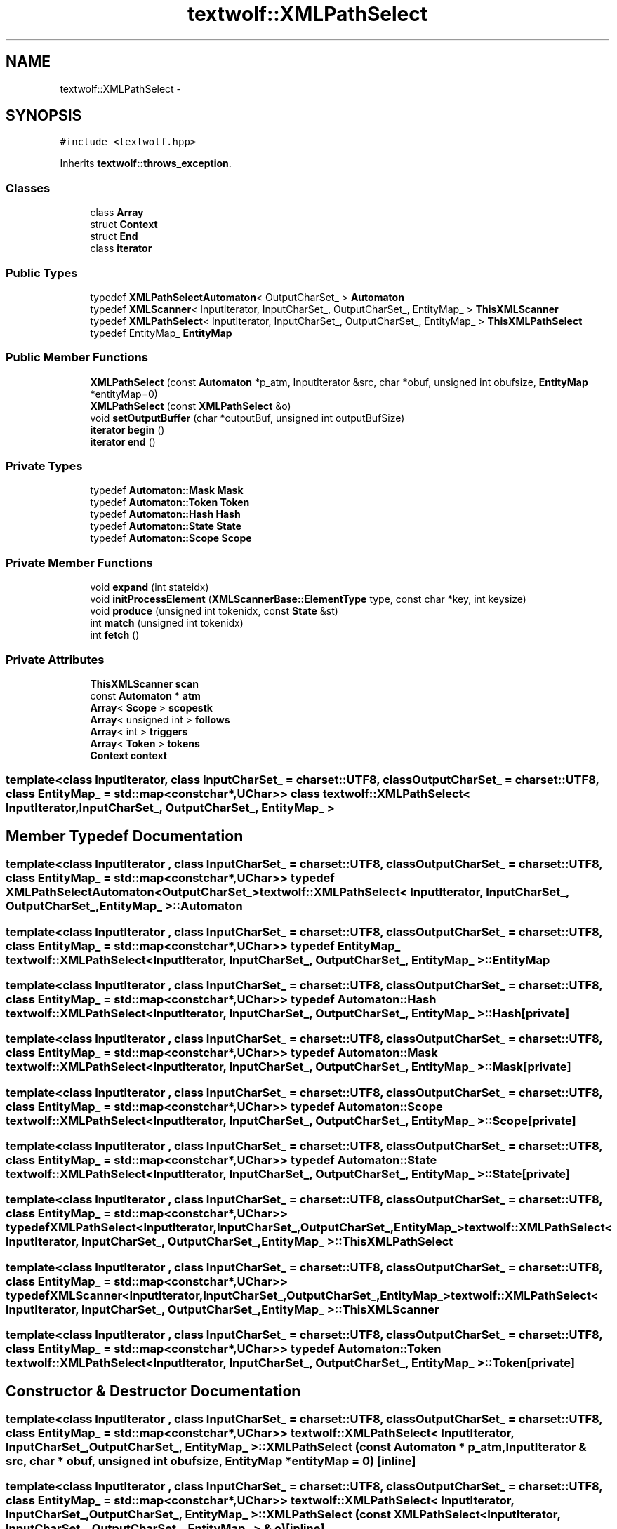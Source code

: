 .TH "textwolf::XMLPathSelect" 3 "10 Jun 2011" "textwolf" \" -*- nroff -*-
.ad l
.nh
.SH NAME
textwolf::XMLPathSelect \- 
.SH SYNOPSIS
.br
.PP
.PP
\fC#include <textwolf.hpp>\fP
.PP
Inherits \fBtextwolf::throws_exception\fP.
.SS "Classes"

.in +1c
.ti -1c
.RI "class \fBArray\fP"
.br
.ti -1c
.RI "struct \fBContext\fP"
.br
.ti -1c
.RI "struct \fBEnd\fP"
.br
.ti -1c
.RI "class \fBiterator\fP"
.br
.in -1c
.SS "Public Types"

.in +1c
.ti -1c
.RI "typedef \fBXMLPathSelectAutomaton\fP< OutputCharSet_ > \fBAutomaton\fP"
.br
.ti -1c
.RI "typedef \fBXMLScanner\fP< InputIterator, InputCharSet_, OutputCharSet_, EntityMap_ > \fBThisXMLScanner\fP"
.br
.ti -1c
.RI "typedef \fBXMLPathSelect\fP< InputIterator, InputCharSet_, OutputCharSet_, EntityMap_ > \fBThisXMLPathSelect\fP"
.br
.ti -1c
.RI "typedef EntityMap_ \fBEntityMap\fP"
.br
.in -1c
.SS "Public Member Functions"

.in +1c
.ti -1c
.RI "\fBXMLPathSelect\fP (const \fBAutomaton\fP *p_atm, InputIterator &src, char *obuf, unsigned int obufsize, \fBEntityMap\fP *entityMap=0)"
.br
.ti -1c
.RI "\fBXMLPathSelect\fP (const \fBXMLPathSelect\fP &o)"
.br
.ti -1c
.RI "void \fBsetOutputBuffer\fP (char *outputBuf, unsigned int outputBufSize)"
.br
.ti -1c
.RI "\fBiterator\fP \fBbegin\fP ()"
.br
.ti -1c
.RI "\fBiterator\fP \fBend\fP ()"
.br
.in -1c
.SS "Private Types"

.in +1c
.ti -1c
.RI "typedef \fBAutomaton::Mask\fP \fBMask\fP"
.br
.ti -1c
.RI "typedef \fBAutomaton::Token\fP \fBToken\fP"
.br
.ti -1c
.RI "typedef \fBAutomaton::Hash\fP \fBHash\fP"
.br
.ti -1c
.RI "typedef \fBAutomaton::State\fP \fBState\fP"
.br
.ti -1c
.RI "typedef \fBAutomaton::Scope\fP \fBScope\fP"
.br
.in -1c
.SS "Private Member Functions"

.in +1c
.ti -1c
.RI "void \fBexpand\fP (int stateidx)"
.br
.ti -1c
.RI "void \fBinitProcessElement\fP (\fBXMLScannerBase::ElementType\fP type, const char *key, int keysize)"
.br
.ti -1c
.RI "void \fBproduce\fP (unsigned int tokenidx, const \fBState\fP &st)"
.br
.ti -1c
.RI "int \fBmatch\fP (unsigned int tokenidx)"
.br
.ti -1c
.RI "int \fBfetch\fP ()"
.br
.in -1c
.SS "Private Attributes"

.in +1c
.ti -1c
.RI "\fBThisXMLScanner\fP \fBscan\fP"
.br
.ti -1c
.RI "const \fBAutomaton\fP * \fBatm\fP"
.br
.ti -1c
.RI "\fBArray\fP< \fBScope\fP > \fBscopestk\fP"
.br
.ti -1c
.RI "\fBArray\fP< unsigned int > \fBfollows\fP"
.br
.ti -1c
.RI "\fBArray\fP< int > \fBtriggers\fP"
.br
.ti -1c
.RI "\fBArray\fP< \fBToken\fP > \fBtokens\fP"
.br
.ti -1c
.RI "\fBContext\fP \fBcontext\fP"
.br
.in -1c

.SS "template<class InputIterator, class InputCharSet_ = charset::UTF8, class OutputCharSet_ = charset::UTF8, class EntityMap_ = std::map<const char*,UChar>> class textwolf::XMLPathSelect< InputIterator, InputCharSet_, OutputCharSet_, EntityMap_ >"

.SH "Member Typedef Documentation"
.PP 
.SS "template<class InputIterator , class InputCharSet_  = charset::UTF8, class OutputCharSet_  = charset::UTF8, class EntityMap_  = std::map<const char*,UChar>> typedef \fBXMLPathSelectAutomaton\fP<OutputCharSet_> \fBtextwolf::XMLPathSelect\fP< InputIterator, InputCharSet_, OutputCharSet_, EntityMap_ >::\fBAutomaton\fP"
.SS "template<class InputIterator , class InputCharSet_  = charset::UTF8, class OutputCharSet_  = charset::UTF8, class EntityMap_  = std::map<const char*,UChar>> typedef EntityMap_ \fBtextwolf::XMLPathSelect\fP< InputIterator, InputCharSet_, OutputCharSet_, EntityMap_ >::\fBEntityMap\fP"
.SS "template<class InputIterator , class InputCharSet_  = charset::UTF8, class OutputCharSet_  = charset::UTF8, class EntityMap_  = std::map<const char*,UChar>> typedef \fBAutomaton::Hash\fP \fBtextwolf::XMLPathSelect\fP< InputIterator, InputCharSet_, OutputCharSet_, EntityMap_ >::\fBHash\fP\fC [private]\fP"
.SS "template<class InputIterator , class InputCharSet_  = charset::UTF8, class OutputCharSet_  = charset::UTF8, class EntityMap_  = std::map<const char*,UChar>> typedef \fBAutomaton::Mask\fP \fBtextwolf::XMLPathSelect\fP< InputIterator, InputCharSet_, OutputCharSet_, EntityMap_ >::\fBMask\fP\fC [private]\fP"
.SS "template<class InputIterator , class InputCharSet_  = charset::UTF8, class OutputCharSet_  = charset::UTF8, class EntityMap_  = std::map<const char*,UChar>> typedef \fBAutomaton::Scope\fP \fBtextwolf::XMLPathSelect\fP< InputIterator, InputCharSet_, OutputCharSet_, EntityMap_ >::\fBScope\fP\fC [private]\fP"
.SS "template<class InputIterator , class InputCharSet_  = charset::UTF8, class OutputCharSet_  = charset::UTF8, class EntityMap_  = std::map<const char*,UChar>> typedef \fBAutomaton::State\fP \fBtextwolf::XMLPathSelect\fP< InputIterator, InputCharSet_, OutputCharSet_, EntityMap_ >::\fBState\fP\fC [private]\fP"
.SS "template<class InputIterator , class InputCharSet_  = charset::UTF8, class OutputCharSet_  = charset::UTF8, class EntityMap_  = std::map<const char*,UChar>> typedef \fBXMLPathSelect\fP<InputIterator,InputCharSet_,OutputCharSet_,EntityMap_> \fBtextwolf::XMLPathSelect\fP< InputIterator, InputCharSet_, OutputCharSet_, EntityMap_ >::\fBThisXMLPathSelect\fP"
.SS "template<class InputIterator , class InputCharSet_  = charset::UTF8, class OutputCharSet_  = charset::UTF8, class EntityMap_  = std::map<const char*,UChar>> typedef \fBXMLScanner\fP<InputIterator,InputCharSet_,OutputCharSet_,EntityMap_> \fBtextwolf::XMLPathSelect\fP< InputIterator, InputCharSet_, OutputCharSet_, EntityMap_ >::\fBThisXMLScanner\fP"
.SS "template<class InputIterator , class InputCharSet_  = charset::UTF8, class OutputCharSet_  = charset::UTF8, class EntityMap_  = std::map<const char*,UChar>> typedef \fBAutomaton::Token\fP \fBtextwolf::XMLPathSelect\fP< InputIterator, InputCharSet_, OutputCharSet_, EntityMap_ >::\fBToken\fP\fC [private]\fP"
.SH "Constructor & Destructor Documentation"
.PP 
.SS "template<class InputIterator , class InputCharSet_  = charset::UTF8, class OutputCharSet_  = charset::UTF8, class EntityMap_  = std::map<const char*,UChar>> \fBtextwolf::XMLPathSelect\fP< InputIterator, InputCharSet_, OutputCharSet_, EntityMap_ >::\fBXMLPathSelect\fP (const \fBAutomaton\fP * p_atm, InputIterator & src, char * obuf, unsigned int obufsize, \fBEntityMap\fP * entityMap = \fC0\fP)\fC [inline]\fP"
.SS "template<class InputIterator , class InputCharSet_  = charset::UTF8, class OutputCharSet_  = charset::UTF8, class EntityMap_  = std::map<const char*,UChar>> \fBtextwolf::XMLPathSelect\fP< InputIterator, InputCharSet_, OutputCharSet_, EntityMap_ >::\fBXMLPathSelect\fP (const \fBXMLPathSelect\fP< InputIterator, InputCharSet_, OutputCharSet_, EntityMap_ > & o)\fC [inline]\fP"
.SH "Member Function Documentation"
.PP 
.SS "template<class InputIterator , class InputCharSet_  = charset::UTF8, class OutputCharSet_  = charset::UTF8, class EntityMap_  = std::map<const char*,UChar>> \fBiterator\fP \fBtextwolf::XMLPathSelect\fP< InputIterator, InputCharSet_, OutputCharSet_, EntityMap_ >::begin ()\fC [inline]\fP"
.SS "template<class InputIterator , class InputCharSet_  = charset::UTF8, class OutputCharSet_  = charset::UTF8, class EntityMap_  = std::map<const char*,UChar>> \fBiterator\fP \fBtextwolf::XMLPathSelect\fP< InputIterator, InputCharSet_, OutputCharSet_, EntityMap_ >::end ()\fC [inline]\fP"
.SS "template<class InputIterator , class InputCharSet_  = charset::UTF8, class OutputCharSet_  = charset::UTF8, class EntityMap_  = std::map<const char*,UChar>> void \fBtextwolf::XMLPathSelect\fP< InputIterator, InputCharSet_, OutputCharSet_, EntityMap_ >::expand (int stateidx)\fC [inline, private]\fP"
.SS "template<class InputIterator , class InputCharSet_  = charset::UTF8, class OutputCharSet_  = charset::UTF8, class EntityMap_  = std::map<const char*,UChar>> int \fBtextwolf::XMLPathSelect\fP< InputIterator, InputCharSet_, OutputCharSet_, EntityMap_ >::fetch ()\fC [inline, private]\fP"
.SS "template<class InputIterator , class InputCharSet_  = charset::UTF8, class OutputCharSet_  = charset::UTF8, class EntityMap_  = std::map<const char*,UChar>> void \fBtextwolf::XMLPathSelect\fP< InputIterator, InputCharSet_, OutputCharSet_, EntityMap_ >::initProcessElement (\fBXMLScannerBase::ElementType\fP type, const char * key, int keysize)\fC [inline, private]\fP"
.SS "template<class InputIterator , class InputCharSet_  = charset::UTF8, class OutputCharSet_  = charset::UTF8, class EntityMap_  = std::map<const char*,UChar>> int \fBtextwolf::XMLPathSelect\fP< InputIterator, InputCharSet_, OutputCharSet_, EntityMap_ >::match (unsigned int tokenidx)\fC [inline, private]\fP"
.SS "template<class InputIterator , class InputCharSet_  = charset::UTF8, class OutputCharSet_  = charset::UTF8, class EntityMap_  = std::map<const char*,UChar>> void \fBtextwolf::XMLPathSelect\fP< InputIterator, InputCharSet_, OutputCharSet_, EntityMap_ >::produce (unsigned int tokenidx, const \fBState\fP & st)\fC [inline, private]\fP"
.SS "template<class InputIterator , class InputCharSet_  = charset::UTF8, class OutputCharSet_  = charset::UTF8, class EntityMap_  = std::map<const char*,UChar>> void \fBtextwolf::XMLPathSelect\fP< InputIterator, InputCharSet_, OutputCharSet_, EntityMap_ >::setOutputBuffer (char * outputBuf, unsigned int outputBufSize)\fC [inline]\fP"
.SH "Member Data Documentation"
.PP 
.SS "template<class InputIterator , class InputCharSet_  = charset::UTF8, class OutputCharSet_  = charset::UTF8, class EntityMap_  = std::map<const char*,UChar>> const \fBAutomaton\fP* \fBtextwolf::XMLPathSelect\fP< InputIterator, InputCharSet_, OutputCharSet_, EntityMap_ >::\fBatm\fP\fC [private]\fP"
.SS "template<class InputIterator , class InputCharSet_  = charset::UTF8, class OutputCharSet_  = charset::UTF8, class EntityMap_  = std::map<const char*,UChar>> \fBContext\fP \fBtextwolf::XMLPathSelect\fP< InputIterator, InputCharSet_, OutputCharSet_, EntityMap_ >::\fBcontext\fP\fC [private]\fP"
.SS "template<class InputIterator , class InputCharSet_  = charset::UTF8, class OutputCharSet_  = charset::UTF8, class EntityMap_  = std::map<const char*,UChar>> \fBArray\fP<unsigned int> \fBtextwolf::XMLPathSelect\fP< InputIterator, InputCharSet_, OutputCharSet_, EntityMap_ >::\fBfollows\fP\fC [private]\fP"
.SS "template<class InputIterator , class InputCharSet_  = charset::UTF8, class OutputCharSet_  = charset::UTF8, class EntityMap_  = std::map<const char*,UChar>> \fBThisXMLScanner\fP \fBtextwolf::XMLPathSelect\fP< InputIterator, InputCharSet_, OutputCharSet_, EntityMap_ >::\fBscan\fP\fC [private]\fP"
.SS "template<class InputIterator , class InputCharSet_  = charset::UTF8, class OutputCharSet_  = charset::UTF8, class EntityMap_  = std::map<const char*,UChar>> \fBArray\fP<\fBScope\fP> \fBtextwolf::XMLPathSelect\fP< InputIterator, InputCharSet_, OutputCharSet_, EntityMap_ >::\fBscopestk\fP\fC [private]\fP"
.SS "template<class InputIterator , class InputCharSet_  = charset::UTF8, class OutputCharSet_  = charset::UTF8, class EntityMap_  = std::map<const char*,UChar>> \fBArray\fP<\fBToken\fP> \fBtextwolf::XMLPathSelect\fP< InputIterator, InputCharSet_, OutputCharSet_, EntityMap_ >::\fBtokens\fP\fC [private]\fP"
.SS "template<class InputIterator , class InputCharSet_  = charset::UTF8, class OutputCharSet_  = charset::UTF8, class EntityMap_  = std::map<const char*,UChar>> \fBArray\fP<int> \fBtextwolf::XMLPathSelect\fP< InputIterator, InputCharSet_, OutputCharSet_, EntityMap_ >::\fBtriggers\fP\fC [private]\fP"

.SH "Author"
.PP 
Generated automatically by Doxygen for textwolf from the source code.

